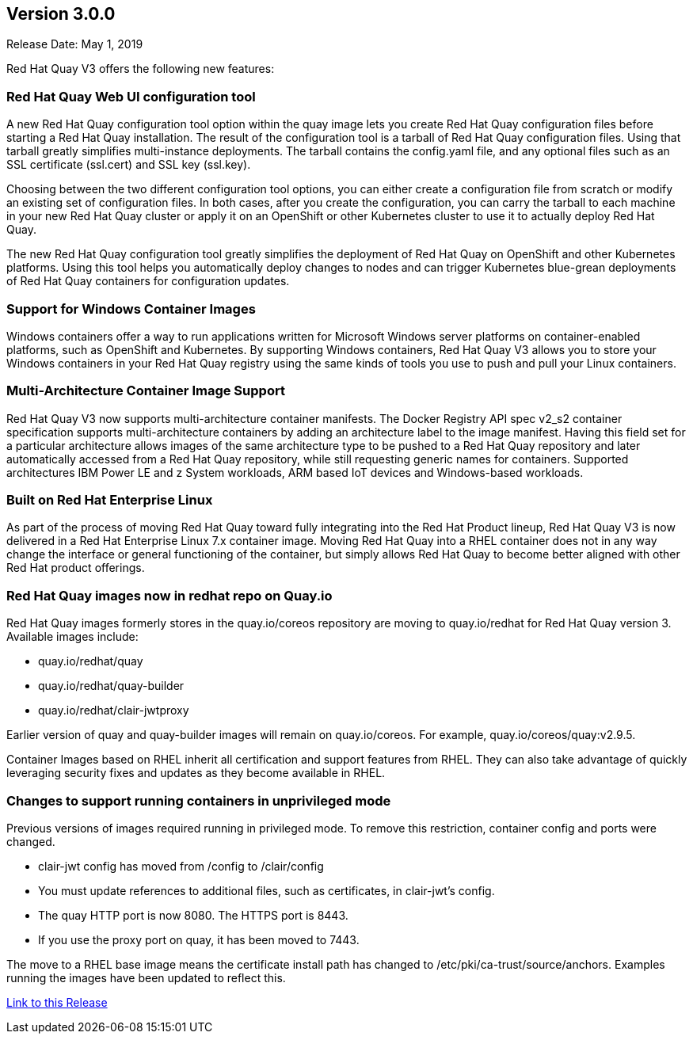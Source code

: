 [[rn-3-000]]
== Version 3.0.0
Release Date: May 1, 2019

Red Hat Quay V3 offers the following new features:

=== Red Hat Quay Web UI configuration tool

A new Red Hat Quay configuration tool option within the quay image lets
you create Red Hat Quay configuration files before starting a Red Hat Quay
installation. The result of the configuration tool is a tarball of
Red Hat Quay configuration files. Using that tarball greatly simplifies
multi-instance deployments. The tarball contains the config.yaml file,
and any optional files such as  an SSL certificate (ssl.cert) and
SSL key (ssl.key).

Choosing between the two different configuration tool options, you can
either create a configuration file from scratch or modify an existing set
of configuration files. In both cases, after you create the configuration,
you can carry the tarball to each machine in your new Red Hat Quay cluster
or apply it on an OpenShift or other Kubernetes cluster
to  use it to actually deploy Red Hat Quay.

The new Red Hat Quay configuration tool greatly simplifies the 
deployment of Red Hat Quay on OpenShift and other Kubernetes platforms.
Using this tool helps you automatically deploy changes to nodes and
can trigger Kubernetes blue-grean deployments of Red Hat Quay containers
for configuration updates.

=== Support for Windows Container Images
Windows containers offer a way to run applications written for Microsoft Windows
server platforms on container-enabled platforms, such as OpenShift and
Kubernetes. By supporting Windows containers, Red Hat Quay V3 allows you to store
your Windows containers in your Red Hat Quay registry using the same kinds of
tools you use to push and pull your Linux containers.

=== Multi-Architecture Container Image Support
Red Hat Quay V3 now supports multi-architecture container manifests.
The Docker Registry API spec v2_s2 container specification supports multi-architecture
containers by adding an architecture label to the image manifest. Having this field
set for a particular architecture allows images of the same architecture type to be
pushed to a Red Hat Quay repository and later automatically accessed from a Red Hat
Quay repository, while still requesting generic names for containers. Supported
architectures IBM Power LE and z System workloads, ARM based IoT devices
and Windows-based workloads.

=== Built on Red Hat Enterprise Linux
As part of the process of moving Red Hat Quay toward fully integrating into the
Red Hat Product lineup, Red Hat Quay V3 is now delivered in a Red Hat Enterprise
Linux 7.x container image. Moving Red Hat Quay into a RHEL container does not in
any way change the interface or general functioning of the container, but simply
allows Red Hat Quay to become better aligned with other Red Hat product offerings.

=== Red Hat Quay images now in redhat repo on Quay.io
Red Hat Quay images formerly stores in the quay.io/coreos repository are moving
to quay.io/redhat for Red Hat Quay version 3. Available images include:

* quay.io/redhat/quay
* quay.io/redhat/quay-builder
* quay.io/redhat/clair-jwtproxy

Earlier version of quay and quay-builder images will remain on quay.io/coreos. For example, quay.io/coreos/quay:v2.9.5.

Container Images based on RHEL inherit all certification and support features from RHEL. They can also take advantage of quickly leveraging security fixes and updates as they become available in RHEL.

=== Changes to support running containers in unprivileged mode
Previous versions of images required running in privileged mode. To remove this restriction, container config and ports were changed.

* clair-jwt config has moved from /config to /clair/config
* You must update references to additional files, such as certificates, in clair-jwt's config. 
* The quay HTTP port is now 8080. The HTTPS port is 8443. 
* If you use the proxy port on quay, it has been moved to 7443.

The move to a RHEL base image means the certificate install path has changed to /etc/pki/ca-trust/source/anchors. Examples running the images have been updated to reflect this.


link:https://access.redhat.com/documentation/en-us/red_hat_quay/3/html-single/release_notes#rn-3-000[Link to this Release]
